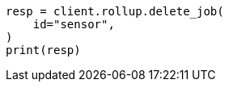 // This file is autogenerated, DO NOT EDIT
// rollup/apis/delete-job.asciidoc:79

[source, python]
----
resp = client.rollup.delete_job(
    id="sensor",
)
print(resp)
----
